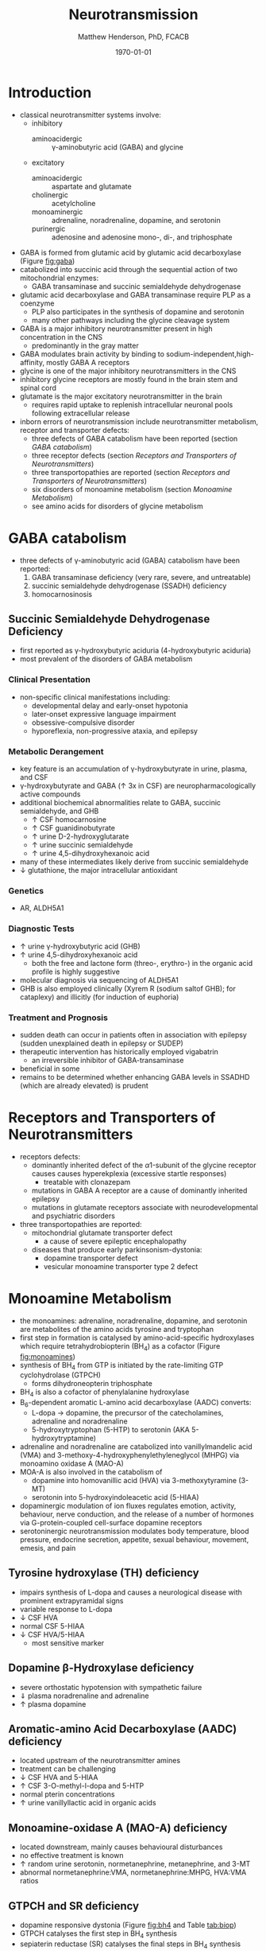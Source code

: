 #+TITLE: Neurotransmission
#+AUTHOR: Matthew Henderson, PhD, FCACB
#+DATE: \today

* Introduction
- classical neurotransmitter systems involve:
  - inhibitory
    - aminoacidergic :: \gamma-aminobutyric acid (GABA) and glycine
  - excitatory
    - aminoacidergic :: aspartate and glutamate
    - cholinergic :: acetylcholine
    - monoaminergic :: adrenaline, noradrenaline, dopamine, and serotonin
    - purinergic :: adenosine and adenosine mono-, di-, and triphosphate

- GABA is formed from glutamic acid by glutamic acid decarboxylase
  (Figure [[fig:gaba]])
- catabolized into succinic acid through the sequential action of two
  mitochondrial enzymes:
  - GABA transaminase and succinic semialdehyde dehydrogenase
- glutamic acid decarboxylase and GABA transaminase require PLP as a coenzyme
  - PLP also participates in the synthesis of dopamine and serotonin
  - many other pathways including the glycine cleavage system
- GABA is a major inhibitory neurotransmitter present in high
  concentration in the CNS
  - predominantly in the gray matter
- GABA modulates brain activity by binding to
  sodium-independent,high-affinity, mostly GABA A receptors
- glycine is one of the major inhibitory neurotransmitters in the CNS
- inhibitory glycine receptors are mostly found in the brain stem
  and spinal cord
- glutamate is the major excitatory neurotransmitter in the brain
  - requires rapid uptake to replenish intracellular
    neuronal pools following extracellular release
- inborn errors of neurotransmission include neurotransmitter
  metabolism, receptor and transporter defects:
  - three defects of GABA catabolism have been reported (section [[GABA catabolism]])
  - three receptor defects (section [[Receptors and Transporters of Neurotransmitters]])
  - three transportopathies are reported (section [[Receptors and Transporters of Neurotransmitters]])
  - six disorders of monoamine metabolism (section [[Monoamine Metabolism]])
  - see amino acids for disorders of glycine metabolism
* GABA catabolism
- three defects of \gamma-aminobutyric acid (GABA) catabolism have been reported:
  1) GABA transaminase deficiency (very rare, severe, and untreatable)
  2) succinic semialdehyde dehydrogenase (SSADH) deficiency
  3) homocarnosinosis

#+CAPTION[]: Brain metabolism of GABA: 1 glutamic acid decarboxylase; 2 GABA transaminase; 3 succinic semialdehyde dehydrogenase
#+NAME: fig:gaba
#+ATTR_LaTeX: :width 0.9\textwidth
[[file:./neuro/figures/gaba.png]]

#+CAPTION[]: \gamma-aminobutryic acid
#+NAME: fig:gaba2
#+ATTR_LaTeX: :width 0.9\textwidth
[[file:./neuro/figures/Slide23.png]]

** Succinic Semialdehyde Dehydrogenase Deficiency
- first reported as \gamma-hydroxybutyric aciduria (4-hydroxybutyric
  aciduria)
- most prevalent of the disorders of GABA metabolism

*** Clinical Presentation
- non-specific clinical manifestations including:
  - developmental delay and early-onset hypotonia
  - later-onset expressive language impairment
  - obsessive-compulsive disorder
  - hyporeflexia, non-progressive ataxia, and epilepsy

*** Metabolic Derangement
- key feature is an accumulation of \gamma-hydroxybutyrate in urine,
  plasma, and CSF
- \gamma-hydroxybutyrate and GABA (\uparrow 3x in CSF) are
  neuropharmacologically active compounds
- additional biochemical abnormalities relate to GABA, succinic semialdehyde, and GHB
  - \uparrow CSF homocarnosine
  - \uparrow CSF guanidinobutyrate
  - \uparrow urine D-2-hydroxyglutarate
  - \uparrow urine succinic semialdehyde
  - \uparrow urine 4,5-dihydroxyhexanoic acid
- many of these intermediates likely derive from succinic semialdehyde
- \downarrow glutathione, the major intracellular antioxidant

*** Genetics
- AR, ALDH5A1

*** Diagnostic Tests
- \uparrow urine \gamma-hydroxybutyric acid (GHB)
- \uparrow urine 4,5-dihydroxyhexanoic acid
  - both the free and lactone form (threo-, erythro-) in the organic acid profile
    is highly suggestive
- molecular diagnosis via sequencing of ALDH5A1
- GHB is also employed clinically (Xyrem R (sodium saltof GHB); for
  cataplexy) and illicitly (for induction of euphoria)

*** Treatment and Prognosis
- sudden death can occur in patients often in association with
  epilepsy (sudden unexplained death in epilepsy or SUDEP)
- therapeutic intervention has historically employed vigabatrin
  - an irreversible inhibitor of GABA-transaminase
- beneficial in some
- remains to be determined whether enhancing GABA levels in SSADHD
  (which are already elevated) is prudent

* Receptors and Transporters of Neurotransmitters
- receptors defects:
  - dominantly inherited defect of the \alpha1-subunit of the glycine
    receptor causes  causes hyperekplexia (excessive startle responses)
    - treatable with clonazepam
  - mutations in GABA A receptor are a cause of dominantly inherited
    epilepsy
  - mutations in glutamate receptors associate with neurodevelopmental
    and psychiatric disorders
- three transportopathies are reported:
  - mitochondrial glutamate transporter defect
    - a cause of severe epileptic encephalopathy
  - diseases that produce early parkinsonism-dystonia:
    - dopamine transporter defect
    - vesicular monoamine transporter type 2 defect
* Monoamine Metabolism
- the monoamines: adrenaline, noradrenaline, dopamine, and serotonin
  are metabolites of the amino acids tyrosine and tryptophan
- first step in formation is catalysed by amino-acid-specific
  hydroxylases which require tetrahydrobiopterin (BH_4) as a cofactor
  (Figure [[fig:monoamines]])
- synthesis of BH_4 from GTP is initiated by the rate-limiting GTP
  cyclohydrolase (GTPCH)
  - forms dihydroneopterin triphosphate
- BH_4 is also a cofactor of phenylalanine hydroxylase
- B_6-dependent aromatic L-amino acid decarboxylase (AADC) converts:
  - L-dopa \to dopamine, the precursor of the catecholamines,
    adrenaline and noradrenaline
  - 5-hydroxytryptophan (5-HTP) to serotonin (AKA 5-hydroxytryptamine)
- adrenaline and noradrenaline are catabolized into vanillylmandelic
  acid (VMA) and 3-methoxy-4-hydroxyphenylethyleneglycol (MHPG) via
  monoamino oxidase A (MAO-A)
- MOA-A is also involved in the catabolism of
  - dopamine into homovanillic acid (HVA) via 3-methoxytyramine (3-MT)
  - serotonin into 5-hydroxyindoleacetic acid (5-HIAA)
- dopaminergic modulation of ion fluxes regulates emotion, activity,
  behaviour, nerve conduction, and the release of a number of hormones
  via G-protein-coupled cell-surface dopamine
  receptors
- serotoninergic neurotransmission modulates body temperature, blood
  pressure, endocrine secretion, appetite, sexual behaviour, movement,
  emesis, and pain

#+CAPTION[]:Tetrahydrobiopterin metabolism
#+NAME: fig:bh4
#+ATTR_LaTeX: :width 0.9\textwidth
[[file:./neuro/figures/Slide21.png]]

#+CAPTION[]: Biogenic Amines
#+NAME: fig:amines
#+ATTR_LaTeX: :width 0.9\textwidth
[[file:./neuro/figures/Slide22.png]]

#+CAPTION[]:Metabolism of adrenaline, noradrenaline, dopamine and serotonin
#+NAME: fig:monoamines
#+ATTR_LaTeX: :width 0.9\textwidth
[[file:./neuro/figures/monoamines.png]]


** Tyrosine hydroxylase (TH) deficiency
  - impairs synthesis of L-dopa and causes a neurological disease with
    prominent extrapyramidal signs
  - variable response to L-dopa
  - \downarrow CSF HVA 
  - normal CSF 5-HIAA 
  - \downarrow CSF HVA/5-HIAA
    - most sensitive marker
** Dopamine \beta-Hydroxylase deficiency
  - severe orthostatic hypotension with sympathetic failure
  - \Downarrow plasma noradrenaline and adrenaline
  - \uparrow plasma dopamine
** Aromatic-amino Acid Decarboxylase (AADC) deficiency
  - located upstream of the neurotransmitter amines
  - treatment can be challenging
  - \downarrow CSF HVA and 5-HIAA
  - \uparrow CSF 3-O-methyl-l-dopa and 5-HTP 
  - normal pterin concentrations
  - \uparrow urine vanillyllactic acid in organic acids
** Monoamine-oxidase A (MAO-A) deficiency
  - located downstream, mainly causes behavioural disturbances
  - no effective treatment is known
  - \uparrow random urine serotonin, normetanephrine, metanephrine, and 3-MT
  - abnormal normetanephrine:VMA, normetanephrine:MHPG, HVA:VMA ratios
** GTPCH and SR deficiency 
- dopamine responsive dystonia (Figure [[fig:bh4]] and Table [[tab:biop]])
- GTPCH catalyses the first step in BH_4 synthesis
  \ce{GTP ->[GTPCH] NH2TP}
- sepiaterin reductase (SR) catalyses the final steps in BH_4 synthesis
  \ce{PTP ->[SR] BH4}
- pterin disorders upstream of L-dopa and 5-hydroxytryptophan
    (5-HTP) with normal baseline phenylalaninemia and effective
    treatment
  - GTPCH labs
    - \downarrow CSF biopterin
    - \downarrow CSF neopterin
    - normal or \downarrow CSF HVA
    - \downarrow CSF 5-HIAA
    - normal or \uparrow plasma Phe
  - SR labs
    - \uparrow CSF biopterin
    - \uparrow CSF sepiapterin
    - normal CSF neopterin
    - \Downarrow CSF HVA
    - \Downarrow CSF 5-HIAA
    - normal plasma Phe
- treatment
  - L-dopa
  - 5-OH tryptophan
  - BH_4
  - \downarrow Phe

#+CAPTION[]:Results in Biopterin Disorders
#+NAME: tab:biop
| Deficiency |      Phe | biopterin[fn:1] | neopterin[fn:1] | primapterin[fn:1] | CSF 5-HIAA HVA | DHPR activity |
|------------+----------+-----------------+-----------------+-------------------+----------------+---------------|
| PAH        |   \gt120 | \uparrow        | \uparrow        | -                 | N              | N             |
| GTPCH      |  50-1200 | \Downarrow      | \Downarrow      | -                 | \downarrow     | N             |
| PTPS       | 240-2500 | \Downarrow      | \Uparrow        | -                 | \downarrow     | N             |
| DHPR       | 180-2500 | \Downarrow      | N or \uparrow   | -                 | \downarrow     | \downarrow    |
| PCD        | 180-1200 | \downarrow      | \uparrow        | \Uparrow          |                | N             |

[fn:1] blood or urine
